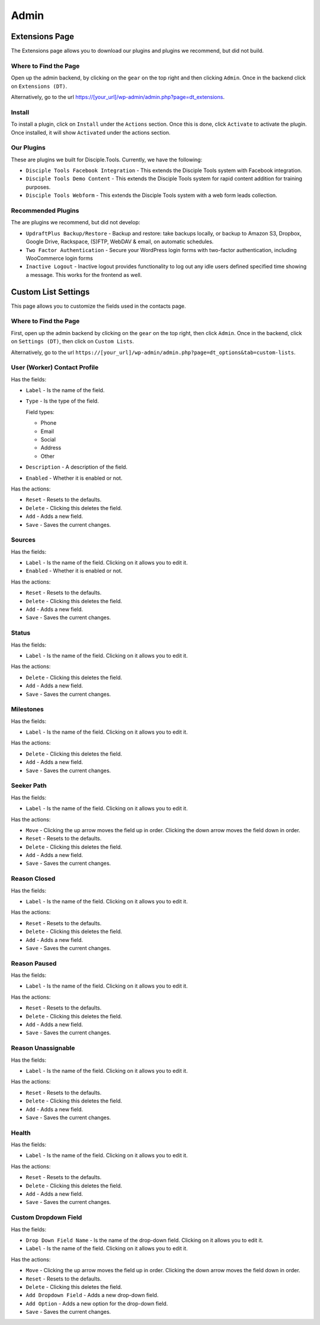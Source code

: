 Admin
=====

Extensions Page
---------------

The Extensions page allows you to download our plugins and plugins we recommend, but did not build.

Where to Find the Page
~~~~~~~~~~~~~~~~~~~~~~

Open up the admin backend, by clicking on the ``gear`` on the top right and then clicking ``Admin``. Once in the backend click on ``Extensions (DT)``.

Alternatively, go to the url https://[your_url]/wp-admin/admin.php?page=dt_extensions.

Install
~~~~~~~

To install a plugin, click on ``Install`` under the ``Actions`` section.  Once this is done, click ``Activate`` to activate the plugin. Once installed, it will show ``Activated`` under the actions section.

Our Plugins
~~~~~~~~~~~

These are plugins we built for Disciple.Tools.  Currently, we have the following:

* ``Disciple Tools Facebook Integration`` - This extends the Disciple Tools system with Facebook integration.
* ``Disciple Tools Demo Content`` - This extends the Disciple Tools system for rapid content addition for training purposes.
* ``Disciple Tools Webform`` - This extends the Disciple Tools system with a web form leads collection.

Recommended Plugins
~~~~~~~~~~~~~~~~~~~

The are plugins we recommend, but did not develop:

* ``UpdraftPlus Backup/Restore`` - Backup and restore: take backups locally, or backup to Amazon S3, Dropbox, Google Drive, Rackspace, (S)FTP, WebDAV & email, on automatic schedules.
* ``Two Factor Authentication`` - Secure your WordPress login forms with two-factor authentication, including WooCommerce login forms    
* ``Inactive Logout`` - Inactive logout provides functionality to log out any idle users defined specified time showing a message. This works for the frontend as well.


Custom List Settings
--------------------

This page allows you to customize the fields used in the contacts page.

Where to Find the Page
~~~~~~~~~~~~~~~~~~~~~~
First, open up the admin backend by clicking on the ``gear`` on the top right, then click ``Admin``. Once in the backend, click on ``Settings (DT)``, then click on ``Custom Lists``.

Alternatively, go to the url ``https://[your_url]/wp-admin/admin.php?page=dt_options&tab=custom-lists``.

User (Worker) Contact Profile
~~~~~~~~~~~~~~~~~~~~~~~~~~~~~

Has the fields:

* ``Label`` - Is the name of the field.
* ``Type`` - Is the type of the field.

  Field types:
  
  - Phone
  - Email
  - Social
  - Address
  - Other
  
* ``Description`` - A description of the field.
* ``Enabled`` - Whether it is enabled or not.

Has the actions:

* ``Reset`` - Resets to the defaults.
* ``Delete`` - Clicking this deletes the field.
* ``Add`` - Adds a new field.
* ``Save`` - Saves the current changes.

Sources
~~~~~~~

Has the fields:

* ``Label`` - Is the name of the field. Clicking on it allows you to edit it.
* ``Enabled`` - Whether it is enabled or not.

Has the actions:

* ``Reset`` - Resets to the defaults.
* ``Delete`` - Clicking this deletes the field.
* ``Add`` - Adds a new field.
* ``Save`` - Saves the current changes.

Status
~~~~~~

Has the fields:

* ``Label`` - Is the name of the field. Clicking on it allows you to edit it.

Has the actions:

* ``Delete`` - Clicking this deletes the field.
* ``Add`` - Adds a new field.
* ``Save`` - Saves the current changes.

Milestones
~~~~~~~~~~

Has the fields:

* ``Label`` - Is the name of the field. Clicking on it allows you to edit it.

Has the actions:

* ``Delete`` - Clicking this deletes the field.
* ``Add`` - Adds a new field.
* ``Save`` - Saves the current changes.

Seeker Path
~~~~~~~~~~~

Has the fields:

* ``Label`` - Is the name of the field. Clicking on it allows you to edit it.

Has the actions:

* ``Move`` - Clicking the up arrow moves the field up in order. Clicking the down arrow moves the field down in order.
* ``Reset`` - Resets to the defaults.
* ``Delete`` - Clicking this deletes the field.
* ``Add`` - Adds a new field.
* ``Save`` - Saves the current changes.

Reason Closed
~~~~~~~~~~~~~

Has the fields:

* ``Label`` - Is the name of the field. Clicking on it allows you to edit it.

Has the actions:

* ``Reset`` - Resets to the defaults.
* ``Delete`` - Clicking this deletes the field.
* ``Add`` - Adds a new field.
* ``Save`` - Saves the current changes.

Reason Paused
~~~~~~~~~~~~~

Has the fields:

* ``Label`` - Is the name of the field. Clicking on it allows you to edit it.

Has the actions:

* ``Reset`` - Resets to the defaults.
* ``Delete`` - Clicking this deletes the field.
* ``Add`` - Adds a new field.
* ``Save`` - Saves the current changes.

Reason Unassignable
~~~~~~~~~~~~~~~~~~~

Has the fields:

* ``Label`` - Is the name of the field. Clicking on it allows you to edit it.

Has the actions:

* ``Reset`` - Resets to the defaults.
* ``Delete`` - Clicking this deletes the field.
* ``Add`` - Adds a new field.
* ``Save`` - Saves the current changes.

Health
~~~~~~

Has the fields:

* ``Label`` - Is the name of the field. Clicking on it allows you to edit it.

Has the actions:

* ``Reset`` - Resets to the defaults.
* ``Delete`` - Clicking this deletes the field.
* ``Add`` - Adds a new field.
* ``Save`` - Saves the current changes.

Custom Dropdown Field
~~~~~~~~~~~~~~~~~~~~~

Has the fields:

* ``Drop Down Field Name`` - Is the name of the drop-down field. Clicking on it allows you to edit it.
* ``Label`` - Is the name of the field. Clicking on it allows you to edit it.

Has the actions:

* ``Move`` - Clicking the up arrow moves the field up in order. Clicking the down arrow moves the field down in order.
* ``Reset`` - Resets to the defaults.
* ``Delete`` - Clicking this deletes the field.
* ``Add Dropdown Field`` - Adds a new drop-down field.
* ``Add Option`` - Adds a new option for the drop-down field.
* ``Save`` - Saves the current changes.
